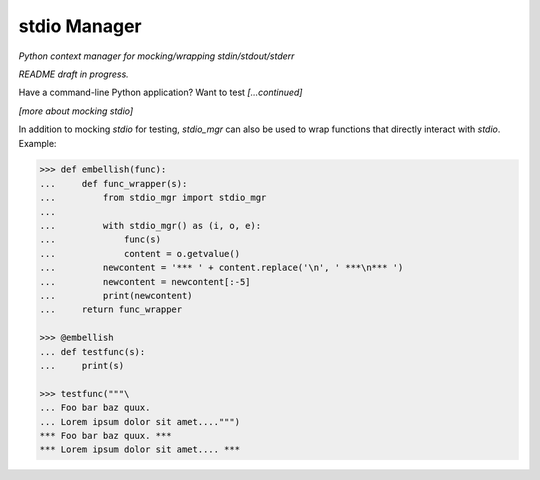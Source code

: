 stdio Manager
=============

*Python context manager for mocking/wrapping stdin/stdout/stderr*

.. image:: https://travis-ci.org/bskinn/stdio-mgr.svg?branch=dev
    :target: https://travis-ci.org/bskinn/stdio-mgr

.. image:: https://codecov.io/gh/bskinn/stdio-mgr/branch/dev/graph/badge.svg
    :target: https://codecov.io/gh/bskinn/stdio-mgr

.. image:: https://img.shields.io/pypi/v/stdio_mgr.svg
    :target: https://pypi.org/project/stdio-mgr

.. image:: https://img.shields.io/pypi/pyversions/stdio-mgr.svg

.. image:: https://img.shields.io/github/license/mashape/apistatus.svg
    :target: https://github.com/bskinn/stdio-mgr/blob/master/LICENSE.txt

*README draft in progress.*

Have a command-line Python application? Want to test *[...continued]*



*[more about mocking stdio]*


In addition to mocking `stdio` for testing, `stdio_mgr` can also be used to
wrap functions that directly interact with `stdio`. Example:

.. code::

    >>> def embellish(func):
    ...     def func_wrapper(s):
    ...         from stdio_mgr import stdio_mgr
    ...
    ...         with stdio_mgr() as (i, o, e):
    ...             func(s)
    ...             content = o.getvalue()
    ...         newcontent = '*** ' + content.replace('\n', ' ***\n*** ')
    ...         newcontent = newcontent[:-5]
    ...         print(newcontent)
    ...     return func_wrapper

    >>> @embellish
    ... def testfunc(s):
    ...     print(s)

    >>> testfunc("""\
    ... Foo bar baz quux.
    ... Lorem ipsum dolor sit amet....""")
    *** Foo bar baz quux. ***
    *** Lorem ipsum dolor sit amet.... ***

